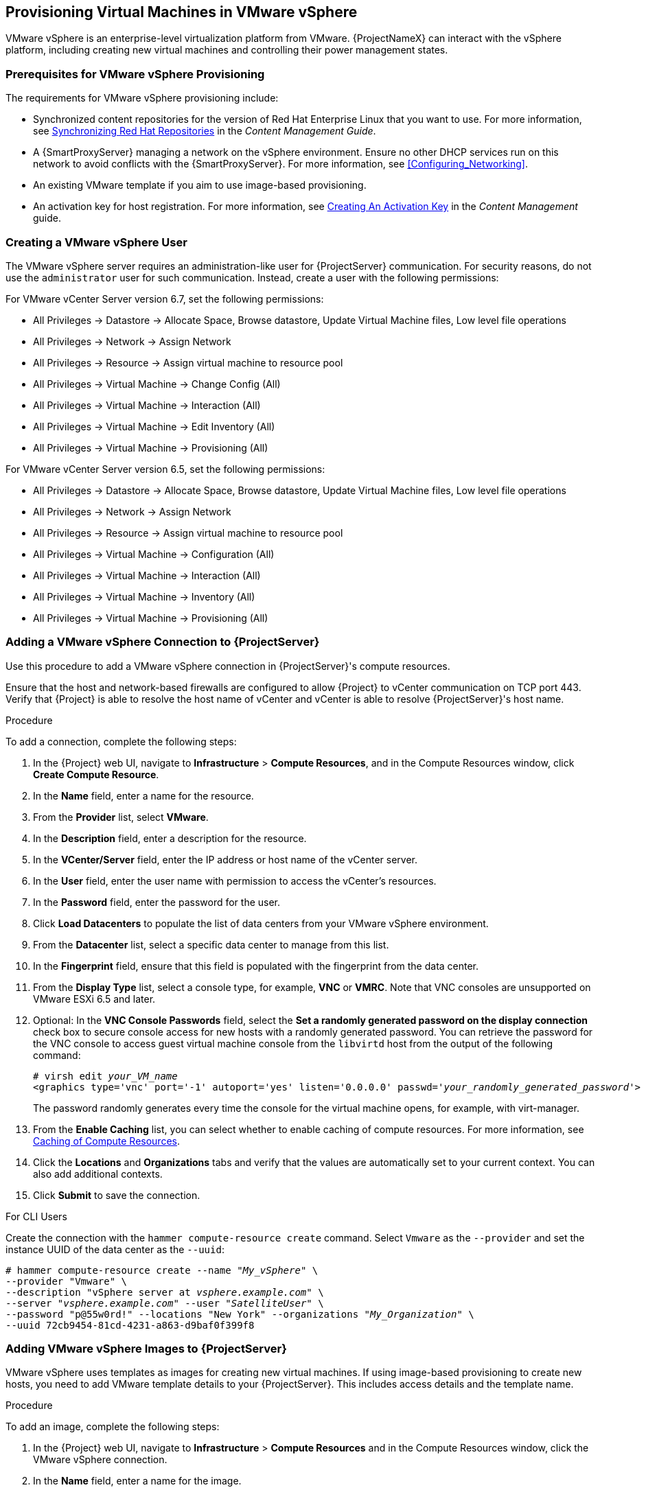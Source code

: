[[Provisioning_Virtual_Machines_in_VMware_vSphere]]
== Provisioning Virtual Machines in VMware vSphere

VMware vSphere is an enterprise-level virtualization platform from VMware. {ProjectNameX} can interact with the vSphere platform, including creating new virtual machines and controlling their power management states.

[[Provisioning_Virtual_Machines_in_VMware_vSphere-Prerequisites_for_VMware_vSphere_Provisioning]]
=== Prerequisites for VMware vSphere Provisioning

The requirements for VMware vSphere provisioning include:

* Synchronized content repositories for the version of Red Hat Enterprise Linux that you want to use. For more information, see link:/html/content_management_guide/importing_red_hat_content#Importing_Red_Hat_Content-Synchronizing_Red_Hat_Repositories[Synchronizing Red Hat Repositories] in the _Content Management Guide_.
* A {SmartProxyServer} managing a network on the vSphere environment. Ensure no other DHCP services run on this network to avoid conflicts with the {SmartProxyServer}. For more information, see xref:Configuring_Networking[].
* An existing VMware template if you aim to use image-based provisioning.
* An activation key for host registration. For more information, see link:/html/content_management_guide/managing_activation_keys#Managing_Activation_Keys-Creating_an_Activation_Key[Creating An Activation Key] in the _Content Management_ guide.

[[Provisioning_Virtual_Machines_in_VMware_vSphere-Creating_a_VMware_vSphere_User]]
=== Creating a VMware vSphere User

The VMware vSphere server requires an administration-like user for {ProjectServer} communication. For security reasons, do not use the `administrator` user for such communication. Instead, create a user with the following permissions:

For VMware vCenter Server version 6.7, set the following permissions:

    - All Privileges -> Datastore -> Allocate Space, Browse datastore, Update Virtual Machine files, Low level file operations
    - All Privileges -> Network -> Assign Network
    - All Privileges -> Resource -> Assign virtual machine to resource pool
    - All Privileges -> Virtual Machine -> Change Config (All)
    - All Privileges -> Virtual Machine -> Interaction (All)
    - All Privileges -> Virtual Machine -> Edit Inventory (All)
    - All Privileges -> Virtual Machine -> Provisioning (All)

For VMware vCenter Server version 6.5, set the following permissions:

    - All Privileges -> Datastore -> Allocate Space, Browse datastore, Update Virtual Machine files, Low level file operations
    - All Privileges -> Network -> Assign Network
    - All Privileges -> Resource -> Assign virtual machine to resource pool
    - All Privileges -> Virtual Machine -> Configuration (All)
    - All Privileges -> Virtual Machine -> Interaction (All)
    - All Privileges -> Virtual Machine -> Inventory (All)
    - All Privileges -> Virtual Machine -> Provisioning (All)

[[Provisioning_Virtual_Machines_in_VMware_vSphere-Adding_a_VMware_vSphere_Connection_to_the_Satellite_Server]]
=== Adding a VMware vSphere Connection to {ProjectServer}

Use this procedure to add a VMware vSphere connection in {ProjectServer}'s compute resources.

Ensure that the host and network-based firewalls are configured to allow {Project} to vCenter communication on TCP port 443. Verify that {Project} is able to resolve the host name of vCenter and vCenter is able to resolve {ProjectServer}'s host name.

.Procedure

To add a connection, complete the following steps:

. In the {Project} web UI, navigate to *Infrastructure* > *Compute Resources*, and in the Compute Resources window, click *Create Compute Resource*.
. In the *Name* field, enter a name for the resource.
. From the *Provider* list, select *VMware*.
. In the *Description* field, enter a description for the resource.
. In the *VCenter/Server* field, enter the IP address or host name of the vCenter server.
. In the *User* field, enter the user name with permission to access the vCenter's resources.
. In the *Password* field, enter the password for the user.
. Click *Load Datacenters* to populate the list of data centers from your VMware vSphere environment.
. From the *Datacenter* list, select a specific data center to manage from this list.
. In the *Fingerprint* field, ensure that this field is populated with the fingerprint from the data center.
. From the *Display Type* list, select a console type, for example, *VNC* or *VMRC*. Note that VNC consoles are unsupported on VMware ESXi 6.5 and later.
. Optional: In the *VNC Console Passwords* field, select the *Set a randomly generated password on the display connection* check box to secure console access for new hosts with a randomly generated password. You can retrieve the password for the VNC console to access guest virtual machine console from the `libvirtd` host from the output of the following command:
+
[options="nowrap" subs="+quotes"]
----
# virsh edit _your_VM_name_
<graphics type='vnc' port='-1' autoport='yes' listen='0.0.0.0' passwd='_your_randomly_generated_password_'>
----
+
The password randomly generates every time the console for the virtual machine opens, for example, with virt-manager.
. From the *Enable Caching* list, you can select whether to enable caching of compute resources. For more information, see xref:Provisioning_Virtual_Machines_in_VMware_vSphere-Caching_of_Compute_resources[].
. Click the *Locations* and *Organizations* tabs and verify that the values are automatically set to your current context. You can also add additional contexts.
. Click *Submit* to save the connection.

.For CLI Users

Create the connection with the `hammer compute-resource create` command. Select `Vmware` as the `--provider` and set the instance UUID of the data center as the `--uuid`:

[options="nowrap" subs="+quotes"]
----
# hammer compute-resource create --name "_My_vSphere_" \
--provider "Vmware" \
--description "vSphere server at _vsphere.example.com_" \
--server "_vsphere.example.com_" --user "_SatelliteUser_" \
--password "p@55w0rd!" --locations "New York" --organizations "_My_Organization_" \
--uuid 72cb9454-81cd-4231-a863-d9baf0f399f8
----

[[Provisioning_Virtual_Machines_in_VMware_vSphere-Adding_VMware_vSphere_Images_on_the_Satellite_Server]]
=== Adding VMware vSphere Images to {ProjectServer}

VMware vSphere uses templates as images for creating new virtual machines. If using image-based provisioning to create new hosts, you need to add VMware template details to your {ProjectServer}. This includes access details and the template name.

.Procedure

To add an image, complete the following steps:

. In the {Project} web UI, navigate to *Infrastructure* > *Compute Resources* and in the Compute Resources window, click the VMware vSphere connection.
. In the *Name* field, enter a name for the image.
. From the *Operatingsystem* list, select the image's base operating system.
. From the *Architecture* list, select the operating system architecture.
. In the *User* field, enter the SSH user name for image access. This is normally the `root` user.
. In the *Password* field, enter the SSH password for image access.
. From the *User data* list, select whether you want the images to support user data input, such as `cloud-init` data.
. In the *Image* field, enter the relative path and name of the template on the vSphere environment. Do not include the data center in the relative path.
. Click *Submit* to save the image details.

.For CLI Users

Create the image with the `hammer compute-resource image create` command. Use the `--uuid` field to store the relative template path on the vSphere environment.

[options="nowrap" subs="+quotes"]
----
# hammer compute-resource image create --name "_Test_vSphere_Image_" \
--operatingsystem "RedHat 7.2" --architecture "x86_64" \
--username root --uuid "Templates/RHEL72" \
--compute-resource "_My_vSphere_"
----

[[Provisioning_Virtual_Machines_in_VMware_vSphere-Adding_VMware_vSphere_Details_to_a_Compute_Profile]]
=== Adding VMware vSphere Details to a Compute Profile

You can predefine certain hardware settings for virtual machines on VMware vSphere. You achieve this through adding these hardware settings to a compute profile.

.Procedure

To add VMware vSphere details to a compute profile, complete the following steps:

. In the {Project} web UI, navigate to *Infrastructure* > *Compute Profiles* and, in the Compute Profiles window, click the name of the compute profile, and then click the vSphere connection.
. In the *CPUs* field, enter the number of CPUs to allocate to the new host.
. In the *Cores per socket* field, enter the number of cores to allocate to each CPU.
. In the *Memory* field, enter the amount of memory to allocate to the new host.
. In the *Cluster* field, enter the name of the target host cluster on the VMware environment.
. From the *Resource pool* list, select an available resource allocations for the host.
. In the *Folder* field, enter the folder to organize the host.
. From the *Guest OS* list, select the operating system you want to use in VMware vSphere.
. From the *SCSI controller* list, select the disk access method for the host.
. From the *Virtual H/W version* list, select the underlying VMware hardware abstraction to use for virtual machines.
. You can select the *Memory hot add* or *CPU hot add* check boxes if you want to add more resources while the virtual machine is powered.
. From the *Image* list, select the image to use if performing image-based provisioning.
. From the *Network Interfaces* list, select the network parameters for the host's network interface. You can create multiple network interfaces. However, at least one interface must point to a {SmartProxy}-managed network.
. Select the *Eager zero* check box if you want to use eager zero thick provisioning. If unchecked, the disk uses lazy zero thick provisioning.
. Click *Submit* to save the compute profile.

.For CLI Users

The compute profile CLI commands are not yet implemented in {ProjectName} {ProductVersion}. As an alternative, you can include the same settings directly during the host creation process.

[[Provisioning_Virtual_Machines_in_VMware_vSphere-Creating_Hosts_on_a_VMware_vSphere_Server]]
=== Creating Hosts on a VMware vSphere Server

The VMware vSphere provisioning process provides the option to create hosts over a network connection or using an existing image.

For network-based provisioning, you must create a host to access either {ProjectServer}'s integrated {SmartProxy} or an external {SmartProxyServer} on a VMware vSphere virtual network, so that the host has access to PXE provisioning services. The new host entry triggers the VMware vSphere server to create the virtual machine. If the virtual machine detects the defined {SmartProxyServer} through the virtual network, the virtual machine boots to PXE and begins to install the chosen operating system.

.DHCP Conflicts
If you use a virtual network on the VMware vSphere server for provisioning, ensure that you select a virtual network that does not provide DHCP assignments. This causes DHCP conflicts with {ProjectServer} when booting new hosts.

For image-based provisioning, use the pre-existing image as a basis for the new volume.

.Procedure

To create a host for a VMware vSphere server, complete the following steps:

. In the {Project} web UI, navigate to *Hosts* > *New host*.
. In the *Name* field, enter the name that you want to become the provisioned system's host name.
. Click the *Organization* and *Location* tabs to ensure that the provisioning context is automatically set to the current context.
. From the *Host Group* list, select the host group that you want to use to populate the form.
. From the *Deploy on* list, select the VMware vSphere connection.
. From the *Compute Profile* list, select a profile to use to automatically populate virtual machine-based settings.
. Click the *Interface* tab and click *Edit* on the host's interface.
. Verify that the fields are automatically populated with values. Note in particular:
+
  * The *Name* from the *Host* tab becomes the *DNS name*.
  * The {ProjectServer} automatically assigns an IP address for the new host.
+
. Ensure that the *MAC address* field is blank. The VMware vSphere server assigns one to the host.
. Verify that the *Managed*, *Primary*, and *Provision* options are automatically selected for the first interface on the host. If not, select them.
. In the interface window, review the VMware vSphere-specific fields that are populated with settings from our compute profile. Modify these settings to suit your needs.
. Click the *Operating System* tab, and confirm that all fields automatically contain values.
. For network-based provisioning, ensure that the *Provisioning Method* is set to `Network Based`. For image-based provisioning, ensure that the *Provisioning Method* is set to `Image Based`
. Click *Resolve* in *Provisioning templates* to check the new host can identify the right provisioning templates to use.
. Click the *Virtual Machine* tab and confirm that these settings are populated with details from the host group and compute profile. Modify these settings to suit your needs.
. Click the *Parameters* tab and ensure that a parameter exists that provides an activation key. If not, add an activation key.
. Click *Submit* to save the host entry.

.For CLI Users

Create the host from a network with the `hammer host create` command and include `--provision-method build` to use network-based provisioning.

----
# hammer host create --name "vmware-test1" --organization "_My_Organization_" \
--location "New York" --hostgroup "Base" \
--compute-resource "_My_vSphere_" --provision-method build \
--build true --enabled true --managed true \
--interface "managed=true,primary=true,provision=true,compute_type=VirtualE1000,compute_network=mynetwork" \
--compute-attributes="cpus=1,corespersocket=2,memory_mb=1024,cluster=MyCluster,path=MyVMs,start=true" \
--volume="size_gb=20G,datastore=Data,name=myharddisk,thin=true"
----

[NOTE]
See xref:CLI_Params[] for more information on additional host creation parameters for this compute resource.

.For CLI Users

Create the host from an image with the `hammer host create` command and include `--provision-method image` to use image-based provisioning.

[options="nowrap" subs="+quotes"]
----
# hammer host create --name "vmware-test2" --organization "_My_Organization_" \
--location "New York" --hostgroup "Base" \
--compute-resource "_My_RHEV_" --provision-method image \
--image "Test RHEV Image" --enabled true --managed true \
--interface "managed=true,primary=true,provision=true,compute_type=VirtualE1000,compute_network=mynetwork" \
--compute-attributes="cpus=1,corespersocket=2,memory_mb=1024,cluster=MyCluster,path=MyVMs,start=true" \
--volume="size_gb=20G,datastore=Data,name=myharddisk,thin=true"
----

For more information about additional host creation parameters for this compute resource, see xref:CLI_Params[].


[[Provisioning_Virtual_Machines_in_VMware_vSphere-Caching_of_Compute_resources]]
=== Caching of Compute Resources

Caching of compute resources speeds up rendering of VMware information.

==== Enabling Caching of Compute Resources

To enable or disable caching of compute resources:

. In the {Project} web UI, navigate to *Infrastructure* > *Compute Resources*.
. Click the *Edit* button to the right of the VMware server you want to update.
. Select the *Enable caching* check box.

==== Refreshing the Compute Resources Cache

To refresh the cache of compute resources to update compute resources information:

.Procedure

. In the {Project} web UI, navigate to *Infrastructure* > *Compute Resources*.
. Select a VMware server you want to refresh the compute resources cache for and click the *Refresh Cache* button.

.For CLI Users

Use this API call to refresh the compute resources cache:

[options="nowrap" subs="+quotes"]
----
# curl -H "Accept:application/json,version=2" \
-H "Content-Type:application/json" -X PUT \
-u _username_:__password__ -k \
https://_{foreman.example.com}_/api/compute_resources/_compute_resource_id_/refresh_cache
----

Use the `hammer compute-resource list` command to determine the ID of the VMware server you want to refresh the compute resources cache for.
